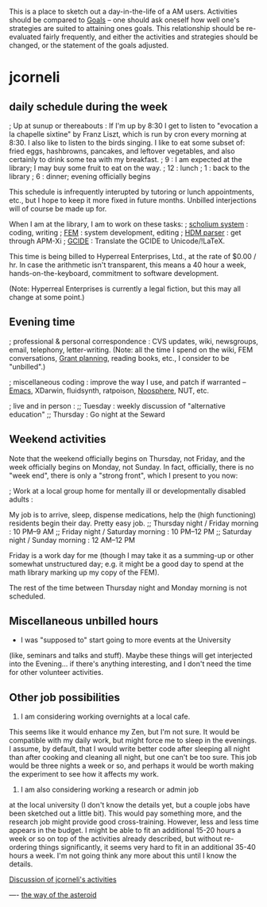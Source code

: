 #+STARTUP: showeverything logdone
#+options: num:nil

This is a place to sketch out a day-in-the-life of a AM users.  Activities
should be compared to [[file:Goals.org][Goals]] -- one should ask oneself how well one's
strategies are suited to attaining ones goals.  This relationship should be
re-evaluated fairly frequently, and either the activities and strategies should
be changed, or the statement of the goals adjusted.

*  jcorneli

**  daily schedule during the week

; Up at sunup or thereabouts :  If I'm up by 8:30 I get to listen
to "evocation a la chapelle sixtine" by Franz Liszt, which is run
by cron every morning at 8:30.  I also like to listen to
the birds singing.  I like to eat some subset
of: fried eggs, hashbrowns, pancakes, and leftover vegetables, and
also certainly to drink some tea with my breakfast.
; 9 : I am expected at the library; I may buy some fruit
to eat on the way.
; 12 : lunch
; 1 : back to the library
; 6 : dinner; evening officially begins

This schedule is infrequently interupted by tutoring or
lunch appointments, etc., but I hope to keep it more fixed in
future months.  Unbilled interjections will of course be made
up for.

When I am at the library, I am to work on these tasks:
; [[file:scholium system.org][scholium system]] : coding, writing
; [[file:FEM.org][FEM]] : system development, editing
; [[file:HDM parser.org][HDM parser]] : get through APM-Xi
; [[file:GCIDE.org][GCIDE]] : Translate the GCIDE to Unicode/!LaTeX.

This time is being billed to Hyperreal Enterprises,
Ltd., at the rate of $0.00 / hr.  In case the
arithmetic isn't transparent, this means a 40 hour
a week, hands-on-the-keyboard, commitment to software
development.

(Note: Hyperreal Enterprises is currently a legal fiction,
but this may all change at some point.)

**  Evening time

; professional & personal correspondence : CVS updates,
wiki, newsgroups, email, telephony, letter-writing.
(Note: all the time I spend on the wiki, FEM
conversations, [[file:Grant planning.org][Grant planning]], reading books, etc.,
I consider to be "unbilled".)

; miscellaneous coding :
improve the way I use, and
patch if warranted --
[[file:Emacs.org][Emacs]], XDarwin, fluidsynth, ratpoison, [[file:Noosphere.org][Noosphere]], NUT,
etc.

; live and in person :
;; Tuesday :
weekly discussion of "alternative education"
;; Thursday :
Go night at the Seward

**  Weekend activities

Note that the weekend officially begins on Thursday,
not Friday, and the week officially begins on Monday,
not Sunday.  In fact, officially, there is no "week
end", there is only a "strong front", which I present
to you now:

; Work at a local group home for mentally ill or developmentally disabled adults :

My job is to arrive, sleep, dispense medications,
help the (high functioning) residents begin their day.
Pretty easy job.
;; Thursday night / Friday morning : 10 PM--9 AM
;; Friday night / Saturday morning : 10 PM--12 PM
;; Saturday night / Sunday morning : 12 AM--12 PM

Friday is a work day for me (though I may take it
as a summing-up or other somewhat unstructured day;
e.g. it might be a good day to spend at the math
library marking up my copy of the FEM).

The rest of the time between Thursday night and Monday
morning is not scheduled.

**  Miscellaneous unbilled hours

 * I was "supposed to" start going to more events at the University
(like, seminars and talks and stuff).  Maybe these things will
get interjected into the Evening... if there's anything interesting,
and I don't need the time for other volunteer activities.

**  Other job possibilities

 1. I am considering working overnights at a local cafe.
This seems like it would enhance my Zen, but I'm not
sure.  It would be compatible with my daily work, but
might force me to sleep in the evenings.  I assume, by
default, that I would write better code after sleeping
all night than after cooking and cleaning all night,
but one can't be too sure.  This job would be three
nights a week or so, and perhaps it would be worth
making the experiment to see how it affects my work.

 1. I am also considering working a research or admin job
at the local university (I don't know the details yet,
but a couple jobs have been sketched out a little bit).
This would pay something more, and the research job
might provide good cross-training.  However, less and
less time appears in the budget.  I might be able to
fit an additional 15-20 hours a week or so on top of
the activities already described, but without
re-ordering things significantly, it seems very hard to
fit in an additional 35-40 hours a week.  I'm not going
think any more about this until I know the details.

[[file:Discussion of jcorneli's activities.org][Discussion of jcorneli's activities]]

----
[[file:the way of the asteroid.org][the way of the asteroid]]
